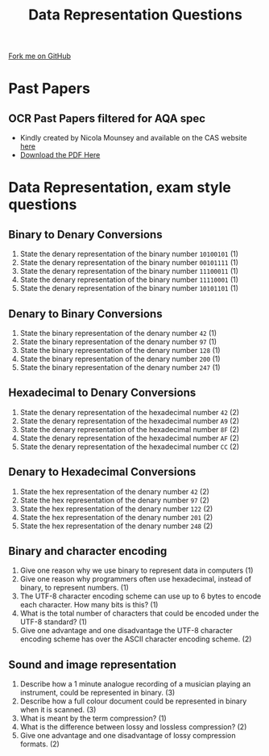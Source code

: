 #+STARTUP:indent
#+HTML_HEAD: <link rel="stylesheet" type="text/css" href="css/styles.css"/>
#+HTML_HEAD_EXTRA: <link href='http://fonts.googleapis.com/css?family=Ubuntu+Mono|Ubuntu' rel='stylesheet' type='text/css'>
#+OPTIONS: f:nil author:nil num:1 creator:nil timestamp:nil 
#+TITLE: Data Representation Questions
#+AUTHOR: Marc Scott

#+BEGIN_HTML
<div class=ribbon>
<a href="GITHUB URL HERE">Fork me on GitHub</a>
</div>
#+END_HTML

* Past Papers
:PROPERTIES:
:HTML_CONTAINER_CLASS: activity
:END:
** OCR Past Papers filtered for AQA spec
:PROPERTIES:
:HTML_CONTAINER_CLASS: try
:END:
- Kindly created by Nicola Mounsey and available on the CAS website [[http://community.computingatschool.org.uk/resources/2244][here]]
- [[file:doc/papers2014.pdf][Download the PDF Here]]
* Data Representation, exam style questions
:PROPERTIES:
:HTML_CONTAINER_CLASS: activity
:END:
** Binary to Denary Conversions
:PROPERTIES:
:HTML_CONTAINER_CLASS: try
:END:
1. State the denary representation of the binary number =10100101= (1)
2. State the denary representation of the binary number =00101111= (1)
3. State the denary representation of the binary number =11100011= (1)
4. State the denary representation of the binary number =11110001= (1)
5. State the denary representation of the binary number =10101101= (1)
** Denary to Binary Conversions
:PROPERTIES:
:HTML_CONTAINER_CLASS: try
:END:
1. State the binary representation of the denary number =42= (1)
2. State the binary representation of the denary number =97= (1)
3. State the binary representation of the denary number =128= (1)
4. State the binary representation of the denary number =200= (1)
5. State the binary representation of the denary number =247= (1)
** Hexadecimal to Denary Conversions
:PROPERTIES:
:HTML_CONTAINER_CLASS: try
:END:
1. State the denary representation of the hexadecimal number =42= (2)
2. State the denary representation of the hexadecimal number =A9= (2)
3. State the denary representation of the hexadecimal number =8F= (2)
4. State the denary representation of the hexadecimal number =AF= (2)
5. State the denary representation of the hexadecimal number =CC= (2)
** Denary to Hexadecimal Conversions
:PROPERTIES:
:HTML_CONTAINER_CLASS: try
:END:
1. State the hex representation of the denary number =42= (2)
2. State the hex representation of the denary number =97= (2)
3. State the hex representation of the denary number =122= (2)
4. State the hex representation of the denary number =201= (2)
5. State the hex representation of the denary number =248= (2)
** Binary and character encoding
1. Give one reason why we use binary to represent data in computers (1)
2. Give one reason why programmers often use hexadecimal, instead of binary, to represent numbers. (1)
3. The UTF-8 character encoding scheme can use up to 6 bytes to encode each character. How many bits is this? (1)
4. What is the total number of characters that could be encoded under the UTF-8 standard? (1)
5. Give one advantage and one disadvantage the UTF-8 character encoding scheme has over the ASCII character encoding scheme. (2)
:PROPERTIES:
:HTML_CONTAINER_CLASS: try
:END:
** Sound and image representation
:PROPERTIES:
:HTML_CONTAINER_CLASS: try
:END:
1. Describe how a 1 minute analogue recording of a musician playing an instrument, could be represented in binary. (3)
2. Describe how a full colour document could be represented in binary when it is scanned. (3)
3. What is meant by the term compression? (1)
4. What is the difference between lossy and lossless compression? (2)
5. Give one advantage and one disadvantage of lossy compression formats. (2)

